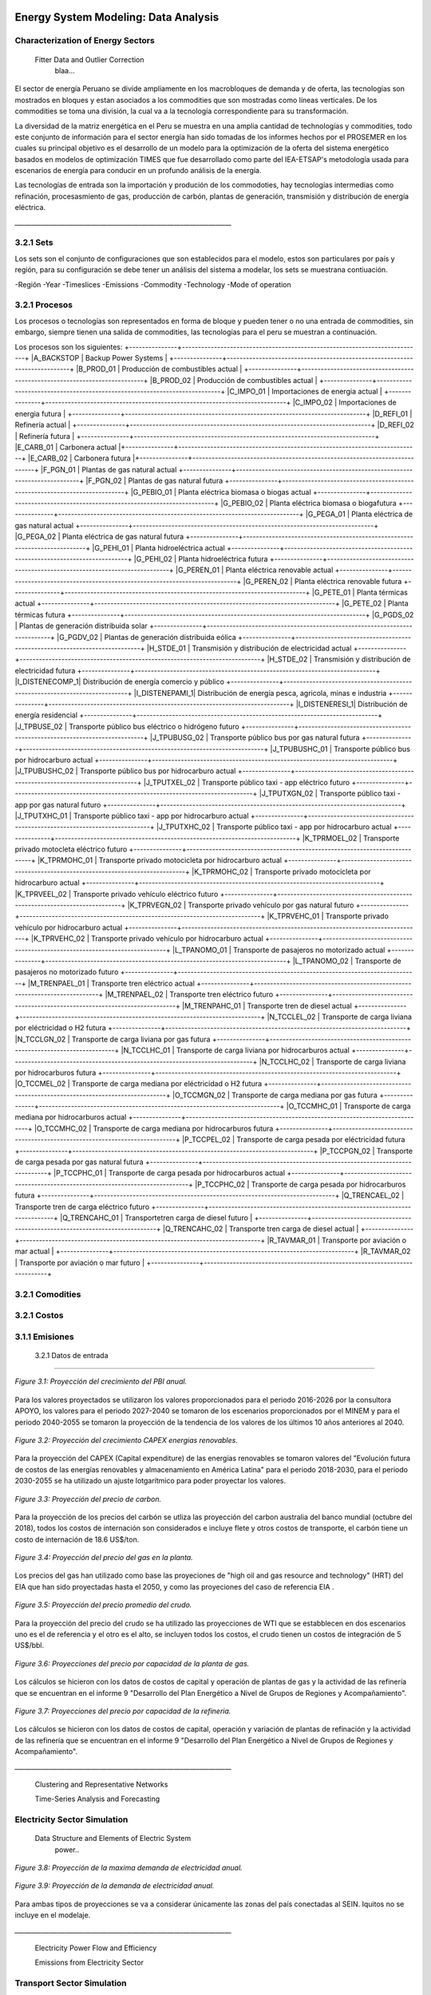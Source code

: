    .. _docgen:



Energy System Modeling: Data Analysis
=======================================

Characterization of Energy Sectors
-----------------------------------------------------
 Fitter Data and Outlier Correction
  blaa... 
  
.. figure:: img/RES_Energia.png
   :align:   center
   :width:   700 px
  *Figure 3.1: Diagrama del modelo desarrollado.*



El sector de energía Peruano se divide ampliamente en los macrobloques de demanda
y de oferta, las tecnologías son mostrados en bloques y estan asociados a los 
commodities que son mostradas como líneas verticales. De los commodities se toma 
una división, la cual va a la tecnología correspondiente para su transformación.    

La diversidad de la matriz energética en el Peru se muestra en una amplia cantidad 
de technologías y commodities, todo este conjunto de información para el sector 
energía han sido tomadas de los informes hechos por el PROSEMER en los cuales su 
principal objetivo es el desarrollo de un modelo para la optimización de la oferta 
del sistema energético basados en modelos de optimización TIMES que fue desarrollado 
como parte del IEA-ETSAP's metodología usada para escenarios de energía para conducir 
en un profundo análisis de la energía.

Las tecnologías de entrada son la importación y produción de los commodoties, hay 
tecnologías intermedias como refinación, procesasmiento de gas, producción de 
carbón, plantas de generación, transmisión y distribución de energía eléctrica.

*____________________________________________________________________*

3.2.1 Sets
---------
Los sets son el conjunto de configuraciones que son establecidos para el modelo, estos 
son particulares por país y región, para su configuración se debe tener un análisis 
del sistema a modelar, los sets se muestrana contiuación.

-Región
-Year
-Timeslices
-Emissions
-Commodity
-Technology
-Mode of operation


3.2.1 Procesos
---------
Los procesos o tecnologías son representados en forma de bloque y pueden tener o no una entrada de commodities, sin embargo, siempre tienen una salida de commodities, las tecnologías para el peru se muestran a continuación.


Los procesos son los siguientes:
+---------------+---------------------------------------------------------------------------+
|A_BACKSTOP     | Backup Power Systems                                                      |
+---------------+---------------------------------------------------------------------------+
|B_PROD_01      | Producción de combustibles actual                                         |
+---------------+---------------------------------------------------------------------------+
|B_PROD_02      | Producción de combustibles actual                                         |
+---------------+---------------------------------------------------------------------------+
|C_IMPO_01      | Importaciones de energia actual                                           |
+---------------+---------------------------------------------------------------------------+
|C_IMPO_02      | Importaciones de energia futura                                           |
+---------------+---------------------------------------------------------------------------+
|D_REFI_01      | Refinería actual                                                          |
+---------------+---------------------------------------------------------------------------+
|D_REFI_02      | Refinería futura                                                          |
+---------------+---------------------------------------------------------------------------+
|E_CARB_01      | Carbonera actual                                                          |+---------------+---------------------------------------------------------------------------+
|E_CARB_02      | Carbonera futura                                                          |+---------------+---------------------------------------------------------------------------+
|F_PGN_01       | Plantas de gas natural actual 
+---------------+---------------------------------------------------------------------------+
|F_PGN_02       | Plantas de gas natural futura
+---------------+---------------------------------------------------------------------------+
|G_PEBIO_01     | Planta eléctrica biomasa o biogas actual  +---------------+---------------------------------------------------------------------------+
|G_PEBIO_02     | Planta eléctrica biomasa o biogafutura
+---------------+---------------------------------------------------------------------------+
|G_PEGA_01      | Planta eléctrica de gas natural actual 
+---------------+---------------------------------------------------------------------------+
|G_PEGA_02      | Planta eléctrica de gas natural futura
+---------------+---------------------------------------------------------------------------+
|G_PEHI_01      | Planta hidroeléctrica actual 
+---------------+---------------------------------------------------------------------------+
|G_PEHI_02      | Planta hidroeléctrica futura
+---------------+---------------------------------------------------------------------------+
|G_PEREN_01     | Planta eléctrica renovable actual
+---------------+---------------------------------------------------------------------------+
|G_PEREN_02     | Planta eléctrica renovable futura
+---------------+---------------------------------------------------------------------------+
|G_PETE_01      | Planta térmicas actual
+---------------+---------------------------------------------------------------------------+
|G_PETE_02      | Planta térmicas futura
+---------------+---------------------------------------------------------------------------+
|G_PGDS_02      | Plantas de generación distribuida solar 
+---------------+---------------------------------------------------------------------------+
|G_PGDV_02      | Plantas de generación distribuida eólica  
+---------------+---------------------------------------------------------------------------+
|H_STDE_01      | Transmisión y distribución de electricidad actual 
+---------------+---------------------------------------------------------------------------+
|H_STDE_02      | Transmisión y distribución de electricidad futura
+---------------+---------------------------------------------------------------------------+
|I_DISTENECOMP_1| Distribución de energía comercio y público 
+---------------+---------------------------------------------------------------------------+
|I_DISTENEPAMI_1| Distribución de energía pesca, agricola, minas e industria 
+---------------+---------------------------------------------------------------------------+
|I_DISTENERESI_1| Distribución de energía residencial 
+---------------+---------------------------------------------------------------------------+
|J_TPBUSE_02    | Transporte público bus eléctrico o hidrógeno futuro 
+---------------+---------------------------------------------------------------------------+
|J_TPUBUSG_02   | Transporte público bus por gas natural futura
+---------------+---------------------------------------------------------------------------+
|J_TPUBUSHC_01  | Transporte público bus por hidrocarburo actual 
+---------------+---------------------------------------------------------------------------+
|J_TPUBUSHC_02  | Transporte público bus por hidrocarburo actual 
+---------------+---------------------------------------------------------------------------+
|J_TPUTXEL_02   | Transporte público taxi - app eléctrico futuro 
+---------------+---------------------------------------------------------------------------+
|J_TPUTXGN_02   | Transporte público taxi - app por gas natural futuro 
+---------------+---------------------------------------------------------------------------+
|J_TPUTXHC_01   | Transporte público taxi - app por hidrocarburo actual 
+---------------+---------------------------------------------------------------------------+
|J_TPUTXHC_02   | Transporte público taxi - app por hidrocarburo actual 
+---------------+---------------------------------------------------------------------------+
|K_TPRMOEL_02   | Transporte privado motocleta eléctrico futuro 
+---------------+---------------------------------------------------------------------------+
|K_TPRMOHC_01   | Transporte privado motocicleta por hidrocarburo actual 
+---------------+---------------------------------------------------------------------------+
|K_TPRMOHC_02   | Transporte privado motocicleta por hidrocarburo actual 
+---------------+---------------------------------------------------------------------------+
|K_TPRVEEL_02   | Transporte privado vehículo eléctrico futuro 
+---------------+---------------------------------------------------------------------------+
|K_TPRVEGN_02   | Transporte privado vehículo por gas natural futuro
+---------------+---------------------------------------------------------------------------+
|K_TPRVEHC_01   | Transporte privado vehículo por hidrocarburo actual 
+---------------+---------------------------------------------------------------------------+
|K_TPRVEHC_02   | Transporte privado vehículo por hidrocarburo actual 
+---------------+---------------------------------------------------------------------------+
|L_TPANOMO_01   | Transporte de pasajeros no motorizado actual 
+---------------+---------------------------------------------------------------------------+
|L_TPANOMO_02   | Transporte de pasajeros no motorizado futuro
+---------------+---------------------------------------------------------------------------+
|M_TRENPAEL_01  | Transporte tren eléctrico actual 
+---------------+---------------------------------------------------------------------------+
|M_TRENPAEL_02  | Transporte tren eléctrico futuro 
+---------------+---------------------------------------------------------------------------+
|M_TRENPAHC_01  | Transporte tren de diesel  actual 
+---------------+---------------------------------------------------------------------------+
|N_TCCLEL_02    | Transporte de carga liviana por eléctricidad o H2 futura
+---------------+---------------------------------------------------------------------------+
|N_TCCLGN_02    | Transporte de carga liviana por gas futura
+---------------+---------------------------------------------------------------------------+
|N_TCCLHC_01    | Transporte de carga liviana por hidrocarburos actual 
+---------------+---------------------------------------------------------------------------+
|N_TCCLHC_02    | Transporte de carga liviana por hidrocarburos futura
+---------------+---------------------------------------------------------------------------+
|O_TCCMEL_02    | Transporte de carga mediana por eléctricidad o H2 futura
+---------------+---------------------------------------------------------------------------+
|O_TCCMGN_02    | Transporte de carga mediana por gas futura
+---------------+---------------------------------------------------------------------------+
|O_TCCMHC_01    | Transporte de carga mediana  por hidrocarburos actual 
+---------------+---------------------------------------------------------------------------+
|O_TCCMHC_02    | Transporte de carga mediana por hidrocarburos futura
+---------------+---------------------------------------------------------------------------+
|P_TCCPEL_02    | Transporte de carga pesada por eléctricidad  futura
+---------------+---------------------------------------------------------------------------+
|P_TCCPGN_02    | Transporte de carga pesada por gas natural futura
+---------------+---------------------------------------------------------------------------+
|P_TCCPHC_01    | Transporte de carga pesada por hidrocarburos actual 
+---------------+---------------------------------------------------------------------------+
|P_TCCPHC_02    | Transporte de carga pesada por hidrocarburos futura
+---------------+---------------------------------------------------------------------------+
|Q_TRENCAEL_02  | Transporte tren de carga eléctrico futuro 
+---------------+---------------------------------------------------------------------------+
|Q_TRENCAHC_01  | Transportetren carga de diesel futuro                                     |
+---------------+---------------------------------------------------------------------------+
|Q_TRENCAHC_02  | Transporte tren carga de diesel  actual                                   |
+---------------+---------------------------------------------------------------------------+
|R_TAVMAR_01    | Transporte por aviación o mar actual                                      |
+---------------+---------------------------------------------------------------------------+
|R_TAVMAR_02    | Transporte por aviación o mar futuro                                      |
+---------------+---------------------------------------------------------------------------+


3.2.1 Comodities
---------



3.2.1 Costos 
---------



3.1.1 Emisiones
---------

 
   3.2.1 Datos de entrada
---------


    
.. figure:: img/Proyeccion_del_crecimiento_del_PBI_anual.png
   :align:   center
   :width:   500 px

   *Figure 3.1: Proyección del crecimiento del PBI anual.*

Para los valores proyectados se utilizaron los valores proporcionados para el 
periodo 2016-2026 por la consultora APOYO, los valores para el periodo 2027-2040 
se tomaron de los escenarios proporcionados por el MINEM y para el periodo 
2040-2055 se tomaron la proyección de la tendencia de los valores de los últimos 
10 años anteriores al 2040. 

   
.. figure:: img/proyeccion_del_crecimiento_CAPEX_energias_renovables.png
   :align:   center
   :width:   700 px

   *Figure 3.2: Proyección del crecimiento CAPEX energias renovables.*

Para la proyección del CAPEX (Capital expenditure) de las energías renovables 
se tomaron valores del "Evolución futura de costos de las energías renovables 
y almacenamiento en América Latina" para el periodo 2018-2030, para el periodo 
2030-2055 se ha utilizado un ajuste lotgarítmico para poder proyectar los valores.


.. figure:: img/Proyeccion_del_precio_de_carbon.png
   :align:   center
   :width:   700 px

   *Figure 3.3: Proyección del precio de carbon.*

Para la proyección de los precios del carbón se utliza las proyección del carbon 
australia del banco mundial (octubre del 2018), todos los costos de internación 
son considerados e incluye  flete y otros costos de transporte, el carbón tiene 
un costo de internación  de 18.6 US$/ton.


.. figure:: img/Proyeccion_del_precio_del_gas_en_la_planta.png
   :align:   center
   :width:   700 px

   *Figure 3.4: Proyección del precio del gas en la planta.*

Los precios del gas han utilizado como base las proyeciones de "high oil and gas 
resource and technology" (HRT) del EIA que han sido proyectadas hasta el 2050, y 
como las proyeciones del caso de referencia EIA . 

.. figure:: img/Proyeccion_del_precio_promedio_del_crudo.png
   :align:   center
   :width:   700 px

   *Figure 3.5: Proyección del precio promedio del crudo.*

Para la proyección del precio del crudo se ha utilizado las proyecciones de WTI que 
se estabblecen en dos escenarios uno es el de referencia y el otro es el alto, se 
incluyen todos los costos, el crudo tienen un costos de integración de 5 US$/bbl.

.. figure:: img/Proyeccione_de_precio_por_capacidad_de_la_planta_de_gas.png
   :align:   center
   :width:   700 px

   *Figure 3.6: Proyecciones del precio por capacidad de la planta de gas.*

Los cálculos se hicieron con los datos de costos de capital y operación de plantas 
de gas y la actividad de las refinería que se encuentran en el informe 9 "Desarrollo 
del Plan Energético a Nivel de Grupos de Regiones y Acompañamiento".  

.. figure:: img/Proyeccione_de_precio_por_capacidad_de_refineria.png
   :align:   center
   :width:   700 px

   *Figure 3.7: Proyecciones del precio por capacidad de la refineria.*

Los cálculos se hicieron con los datos de costos de capital, operación y variación de 
plantas de refinación y la actividad de las refinería que se encuentran en el informe 9 
"Desarrollo del Plan Energético a Nivel de Grupos de Regiones y Acompañamiento".  





*____________________________________________________________________*

 Clustering and Representative Networks
 
 Time-Series Analysis and Forecasting

Electricity Sector Simulation
-----------------------------------------------------
 Data Structure and Elements of Electric System
  power..
   

.. figure:: img/Proyeccion_de_la_maxima_demanda_de_electricidad_anual.png
   :align:   center
   :width:   700 px

   *Figure 3.8: Proyección de la maxima demanda de electricidad anual.*

.. figure:: img/Proyeccion_de_la_demanda_de_electricidad_anual.png
   :align:   center
   :width:   700 px

   *Figure 3.9: Proyección de la demanda de electricidad anual.*

Para ambas tipos de proyecciones se va a considerar únicamente las zonas del país conectadas al SEIN. Iquitos no se incluye en el modelaje.

*____________________________________________________________________*

 Electricity Power Flow and Efficiency
 
 Emissions from Electricity Sector

Transport Sector Simulation
-----------------------------------------------------

 Data Structure and Elements of Transport System
 Traffic Flow Analysis and Efficiency of the System
 Emissions and Air Pollution from Transport Sector


.. figure:: img/proyecion_sector_transporte_publico_privado.png
   :align:   center
   :width:   700 px

   *Figure 3.10: Proyección del sector transporte publico y privado.png.*

.. figure:: img/proyecion_sector_transporte_carga.png
   :align:   center
   :width:   700 px

   *Figure 3.11: Proyección del sector transporte carga.png.*
   
   
.. figure:: img/proyecion_sector_transporte.png
   :align:   center
   :width:   700 px

   *Figure 3.12: Proyección del sector transporte.*

.. figure:: img/Proyeccion_del_precio_de_vehiculos_electricos.png
   :align:   center
   :width:   700 px

   *Figure 3.13: Proyección del precio de vehiculos electricos.*
